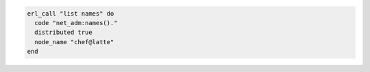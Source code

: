 .. This is an included how-to. 

.. To run a command on an |erlang| node:

.. code-block:: ruby

   erl_call "list names" do
     code "net_adm:names()."
     distributed true
     node_name "chef@latte"
   end


